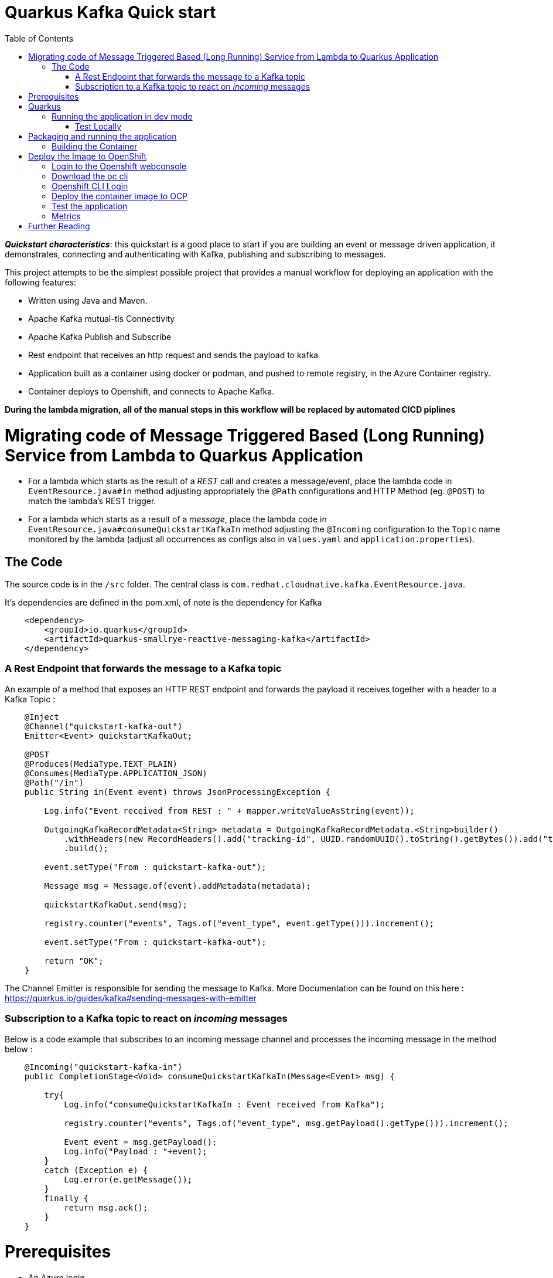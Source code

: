 :toc:

# Quarkus Kafka Quick start

*_Quickstart characteristics_*: this quickstart is a good place to start if you are building an event or message driven application, it demonstrates, connecting and authenticating with Kafka, publishing and subscribing to messages.

This project attempts to be the simplest possible project that provides a manual workflow for deploying an application with the following features:

   * Written using Java and Maven.
   * Apache Kafka mutual-tls Connectivity
   * Apache Kafka Publish and Subscribe
   * Rest endpoint that receives an http request and sends the payload to kafka
   * Application built as a container using docker or podman, and pushed to remote registry, in the Azure Container registry.
   * Container deploys to Openshift, and connects to Apache Kafka.

**During the lambda migration, all of the manual steps in this workflow will be replaced by automated CICD piplines**

# Migrating code of Message Triggered Based (Long Running) Service from Lambda to Quarkus Application

* For a lambda which starts as the result of a _REST_ call and creates a message/event, place the lambda code in `EventResource.java#in` method adjusting appropriately the `@Path` configurations and HTTP Method (eg. `@POST`) to match the lambda's REST trigger.
* For a lambda which starts as a result of a _message_, place the lambda code in `EventResource.java#consumeQuickstartKafkaIn` method adjusting the `@Incoming` configuration to the `Topic` name monitored by the lambda (adjust all occurrences as configs also in `values.yaml` and `application.properties`).

## The Code

The source code is in the `/src` folder. The central class is `com.redhat.cloudnative.kafka.EventResource.java`.

It's dependencies are defined in the pom.xml, of note is the dependency for Kafka

```
    <dependency>
        <groupId>io.quarkus</groupId>
        <artifactId>quarkus-smallrye-reactive-messaging-kafka</artifactId>
    </dependency>
```

### A Rest Endpoint that forwards the message to a Kafka topic

An example of a method that exposes an HTTP REST endpoint and forwards the payload it receives together with a header to a Kafka Topic :

```
    @Inject
    @Channel("quickstart-kafka-out")
    Emitter<Event> quickstartKafkaOut;

    @POST
    @Produces(MediaType.TEXT_PLAIN)
    @Consumes(MediaType.APPLICATION_JSON)
    @Path("/in")
    public String in(Event event) throws JsonProcessingException {

        Log.info("Event received from REST : " + mapper.writeValueAsString(event));

        OutgoingKafkaRecordMetadata<String> metadata = OutgoingKafkaRecordMetadata.<String>builder()
            .withHeaders(new RecordHeaders().add("tracking-id", UUID.randomUUID().toString().getBytes()).add("tenant", "Mytenant".getBytes()))
            .build();

        event.setType("From : quickstart-kafka-out");

        Message msg = Message.of(event).addMetadata(metadata);

        quickstartKafkaOut.send(msg);

        registry.counter("events", Tags.of("event_type", event.getType())).increment();

        event.setType("From : quickstart-kafka-out");

        return "OK";
    }
```

The Channel Emitter is responsible for sending the message to Kafka. More Documentation can be found on this here : https://quarkus.io/guides/kafka#sending-messages-with-emitter

### Subscription to a Kafka topic to react on _incoming_ messages

Below is a code example that subscribes to an incoming message channel and processes the incoming message in the method below :

```
    @Incoming("quickstart-kafka-in")
    public CompletionStage<Void> consumeQuickstartKafkaIn(Message<Event> msg) {

        try{
            Log.info("consumeQuickstartKafkaIn : Event received from Kafka");

            registry.counter("events", Tags.of("event_type", msg.getPayload().getType())).increment();

            Event event = msg.getPayload();
            Log.info("Payload : "+event);
        }
        catch (Exception e) {
            Log.error(e.getMessage());    
        }
        finally {
            return msg.ack();
        }
    }
```

# Prerequisites

   * An Azure login
   * An Azure container Registry
   * A login to an Openshift 4 cluster
   * Red Hat's AMQ Streams Operator, this deploys and manages Kafka clusters and is otherwise known as Strimzi.


Below is an example of a Custom Resource (`CR`) that creates a Kafka cluster.

```
apiVersion: kafka.strimzi.io/v1beta2
kind: Kafka
metadata:
  annotations:
  name: wc-test-kafka-cluster
spec:
  entityOperator:
    topicOperator: {}
    userOperator: {}
  kafka:
    config:
      default.replication.factor: 3
      inter.broker.protocol.version: '3.1'
      min.insync.replicas: 2
      offsets.topic.replication.factor: 3
      transaction.state.log.min.isr: 2
      transaction.state.log.replication.factor: 3
    listeners:
      - name: plain
        port: 9092
        tls: false
        type: internal
      - name: tls
        port: 9093
        tls: true
        type: internal
      - name: external
        port: 9094
        tls: true
        type: route
      - authentication:
          enablePlain: true
          type: tls
        name: mtls
        port: 9095
        tls: true
        type: route
    replicas: 3
    storage:
      size: 30Gi
      type: persistent-claim
    version: 3.3.1
  zookeeper:
    replicas: 3
    storage:
      size: 10Gi
      type: persistent-claim
```

Secrets necessary to connect to this cluster without mtls will be created in the same namespace.

This Kafka cluster has three brokers, persistent storage. Additionally an endpoint where users can connect and establish identity cryptographically with mutual tls. Secrets for this user will be automatically created.

Below is the Custom Resource (`CR`) to create a user for mtls authentication :

```
apiVersion: kafka.strimzi.io/v1beta2
kind: KafkaUser
metadata:
  annotations:
  name: quickstart-kafka-user
  labels:
    strimzi.io/cluster: wc-test-kafka-cluster
spec:
  authentication:
    type: tls
```

Note the reference to the cluster via a label defined above.


Below is the Custom Resource (`CR`) that defines a Kafka Topic, not tics that it defines the time a message is allowed to stay on the topic, and the total size in bytes of all messages in the topic, when one of these thresholds is reached old messages are evicted.

```
apiVersion: kafka.strimzi.io/v1beta2
kind: KafkaTopic
metadata:
  annotations:
  name: quickstart-kafka-in
  labels:
    strimzi.io/cluster: wc-test-kafka-cluster
spec:
  config:
    retention.ms: 604800000
    segment.bytes: 1073741824
  partitions: 1
  replicas: 3
```

A single partition guarantees message ordering, multiple replicas, message resilience.

* Apply the prerequisites `CR` in an Openshift cluster
  ```shell script
  oc apply -f prerequisites/prerequisites.yaml
  ```


# Quarkus

This project uses Quarkus, the Supersonic Subatomic Java Framework.

If you want to learn more about Quarkus, please visit its website: https://quarkus.io/ .

## Running the application in dev mode

* Run locally Kafka
  ```shell script
  docker|podman compose-up
  ```

* You can run your application in dev mode that enables live coding using:
  ```shell script
  mvn compile quarkus:dev
  ```

* Listen on the messages arriving on `KafkaTopic`
  * `quickstart-kafka-out`
     ```shell script
     docker|podman exec -it <CONTAINER_ID> ./bin/kafka-console-consumer.sh --bootstrap-server localhost:9092 --topic quickstart-kafka-out --from-beginning
     ```
  * `quickstart-kafka-in`
     ```shell script
     docker|podman exec -it <CONTAINER_ID> ./bin/kafka-console-consumer.sh --bootstrap-server localhost:9092 --topic quickstart-kafka-in --from-beginning
     ```
    
### Test Locally

#### `REST` -> `Kafka`

* Send Rest request
  ```shell script
  curl -v -d "@rest-test/event.json"  -H "Content-Type: application/json" -X POST http://localhost:8080/event/in
  ```
  * Result in logs
  ```shell script
  2023-06-07 15:24:36,385 INFO  [com.red.clo.kaf.EventResource] (executor-thread-1) Event received from REST : {"id":"1","type":"hello-kafka-http-req","data":{"sim":"yes please","make":"id4"}}
  2023-06-07 15:24:36,423 WARN  [org.apa.kaf.cli.NetworkClient] (kafka-producer-network-thread | kafka-producer-quickstart-kafka-out) [Producer clientId=kafka-producer-quickstart-kafka-out] Error while fetching metadata with correlation id 4 : {quickstart-kafka-out=LEADER_NOT_AVAILABLE}
  2023-06-07 15:29:09,974 INFO  [com.red.clo.kaf.EventResource] (executor-thread-1) Event recieved from REST : {"id":"1","type":"hello-kafka-http-req","data":{"sim":"yes please","make":"id4"}}
  ```
#### `Kafka` -> `Incoming` 

* Send message to Kafka `KafkaTopic` `quickstart-kafka-in`
  ```shell script
  docker|podman exec -it <CONTAINER_ID>podman exec -it 102f22e05cab ./bin/kafka-console-producer.sh --broker-list localhost:9092 --topic quickstart-kafka-in
  ```

  * Result in logs
    ```shell script
    2023-06-07 15:23:14,812 INFO  [com.red.clo.kaf.EventResource] (vert.x-eventloop-thread-3) consumeQuickstartKafkaIn : Event received from Kafka
    2023-06-07 15:23:14,813 INFO  [com.red.clo.kaf.EventResource] (vert.x-eventloop-thread-3) Payload : com.redhat.cloudnative.kafka.model.Event@4db60ee9
    ```
  
* Get Metrics
  ```shell script
  curl http://localhost:8080/q/metrics | grep events
  % Total    % Received % Xferd  Average Speed   Time    Time     Time  Current
  Dload  Upload   Total   Spent    Left  Speed
  100 56214  100 56214    0     0  3358k      0 --:--:-- --:--:-- --:--:-- 3431k
  # HELP kafka_consumer_coordinator_rebalance The total number of successful rebalance events, each event is composed of several failed re-trials until it succeeded
  # HELP kafka_consumer_coordinator_rebalance_rate_per_hour The number of successful rebalance events per hour, each event is composed of several failed re-trials until it succeeded
  # TYPE events counter
  # HELP events
  events_total{event_type="From : quickstart-kafka-out"} 3.0
  events_total{event_type="kafka-in-req"} 1.0
  ```


> **_NOTE:_**  Quarkus now ships with a Dev UI, which is available in dev mode only at http://localhost:8080/q/dev/.




Notice the message acknowledgement in the finally block. Always acknowledge messages in some way. More details can be found here : https://quarkus.io/guides/kafka#receiving-messages-from-kafka



# Packaging and running the application

The application can be packaged using:
```shell script
mvn package
```
It produces the `quarkus-run.jar` file in the `target/quarkus-app/` directory.
Be aware that it’s not an _über-jar_ as the dependencies are copied into the `target/quarkus-app/lib/` directory.

The application is now runnable using `java -jar target/quarkus-app/quarkus-run.jar`.

If you want to build an _über-jar_, execute the following command:
```shell script
mvn package -Dquarkus.package.type=uber-jar
```

The application, packaged as an _über-jar_, is now runnable using `java -jar target/*-runner.jar`.


## Building the Container

Run the script

```
cd image-build

./image-build.sh [docker|podman]

./image-deploy-to-registry.sh [docker|podman] <REGISTRY_HOST> <IMAGE_REPO> <REGISTRY_USER> <AZUREREGISTRYNAME>

```

running these commands will create a image in an azure container registry called :



This will build the image and store in a registry local to your laptop.

    <REGISTRY_HOST>/<IMAGE_REPO>/quickstart-kafka:latest


# Deploy the Image to OpenShift

## Login to the Openshift webconsole

Login at

```
https://console-openshift-console.apps.<DOMAIN>/
```

## Download the oc cli

Click on the "?" in the top right, click the "Command Line Tools" link

Download the oc cli for your laptops architecure

## Openshift CLI Login
First Login, get the login command from the webcosole. Click on your name in top right corner, click the "Copy Login Command", click "Display Tokem" link. Copy the login command, for instance :

```
oc login --server=https://api.<DOMAIN>:6443 -u <username> -p <password)

```

## Deploy the container image to OCP

This repo contains a folder called **chart**, this contains a Helm chart that deploys this application. The following files are templates :

   * `configmap.yaml` : defines the application.properies that configures our quarkus application
   * `deployment.yaml` : defines the details of how are image is deployed
   * `quickstart-kafka-in-topic.yaml` : defines a kafka topic
   * `quickstart-kafka-out-topic.yaml` : defines a kafka topic
   * `quickstart-kafka-user.yaml` : defines a kafka user
   * `route.yaml` : defines an ingress to the app's rest endpoint
   * `service.yml` : defines a loadbalancer to distribute traffic accross multiple podscontaing our app
   * `serviceAccount.yaml` : defines a service account for our deployment which is allowd to view secrets.

Here is the `values` file, contains the values that will be injected into this template (*UPDATE ACCORDINGLY*):

```
name: quickstart-kafka
image:
  registry: <registryname>.azurecr.io     #Point to registry
  repository: quickstart-kafka            #Point to repository
  name: quickstart-kafka
  version: latest

config:
  loglevel: INFO       
  kafka:
    cluster: 
      name: wc-test-kafka-cluster
    user: quickstart-kafka-user
    intopic: quickstart-kafka-in
    outtopic: quickstart-kafka-out
  ocp:
    cluster:
      domain: apps.<YOUR-DOMAIN>.com     #Point to K8s
```

The template is usually used form within a CICD pipeline and executed by ArgoCD, but we can deploy it from the command line for convenience. The following command deploys from the command line, assuming that you are logged onto openshift and in your target project :

```
cd chart && helm template -f values.yaml . | oc apply -f -
```

You should now see all of the components in this project deleplyed.

If you want to delete them, just run :

```
cd chart && helm template -f values.yaml . | oc delete -f -
```

## Test the application 

```
cd rest-test
test.sh`
```

## Metrics

Metrics in a format useful to Prometheus are available at a specific end point : **/q/metrics**

The numbers of different kafka topic are measured, this is because a custom metric has been included in the code



# Further Reading
 
   * [Quarkus Kafka Reference Guide](https://quarkus.io/guides/kafka)
   * [Strimzi](https://strimzi.io/)
   * [AMQ Streams Docs](https://access.redhat.com/documentation/en-us/red_hat_amq/2021.q3/html/amq_streams_on_openshift_overview/index)
   * [Apache Kafka](https://kafka.apache.org/)
   * [Azure Container Registry Docs](https://docs.microsoft.com/en-us/azure/container-registry/)
   * [Docker Docs](https://docs.docker.com/)
   * [Podman Docs](https://docs.podman.io/en/latest/)
   * [Openshift Docs](https://docs.openshift.com/container-platform/4.10/welcome/index.html)
   * [Openshift cli documents](https://docs.openshift.com/container-platform/4.7/cli_reference/openshift_cli/getting-started-cli.html)

